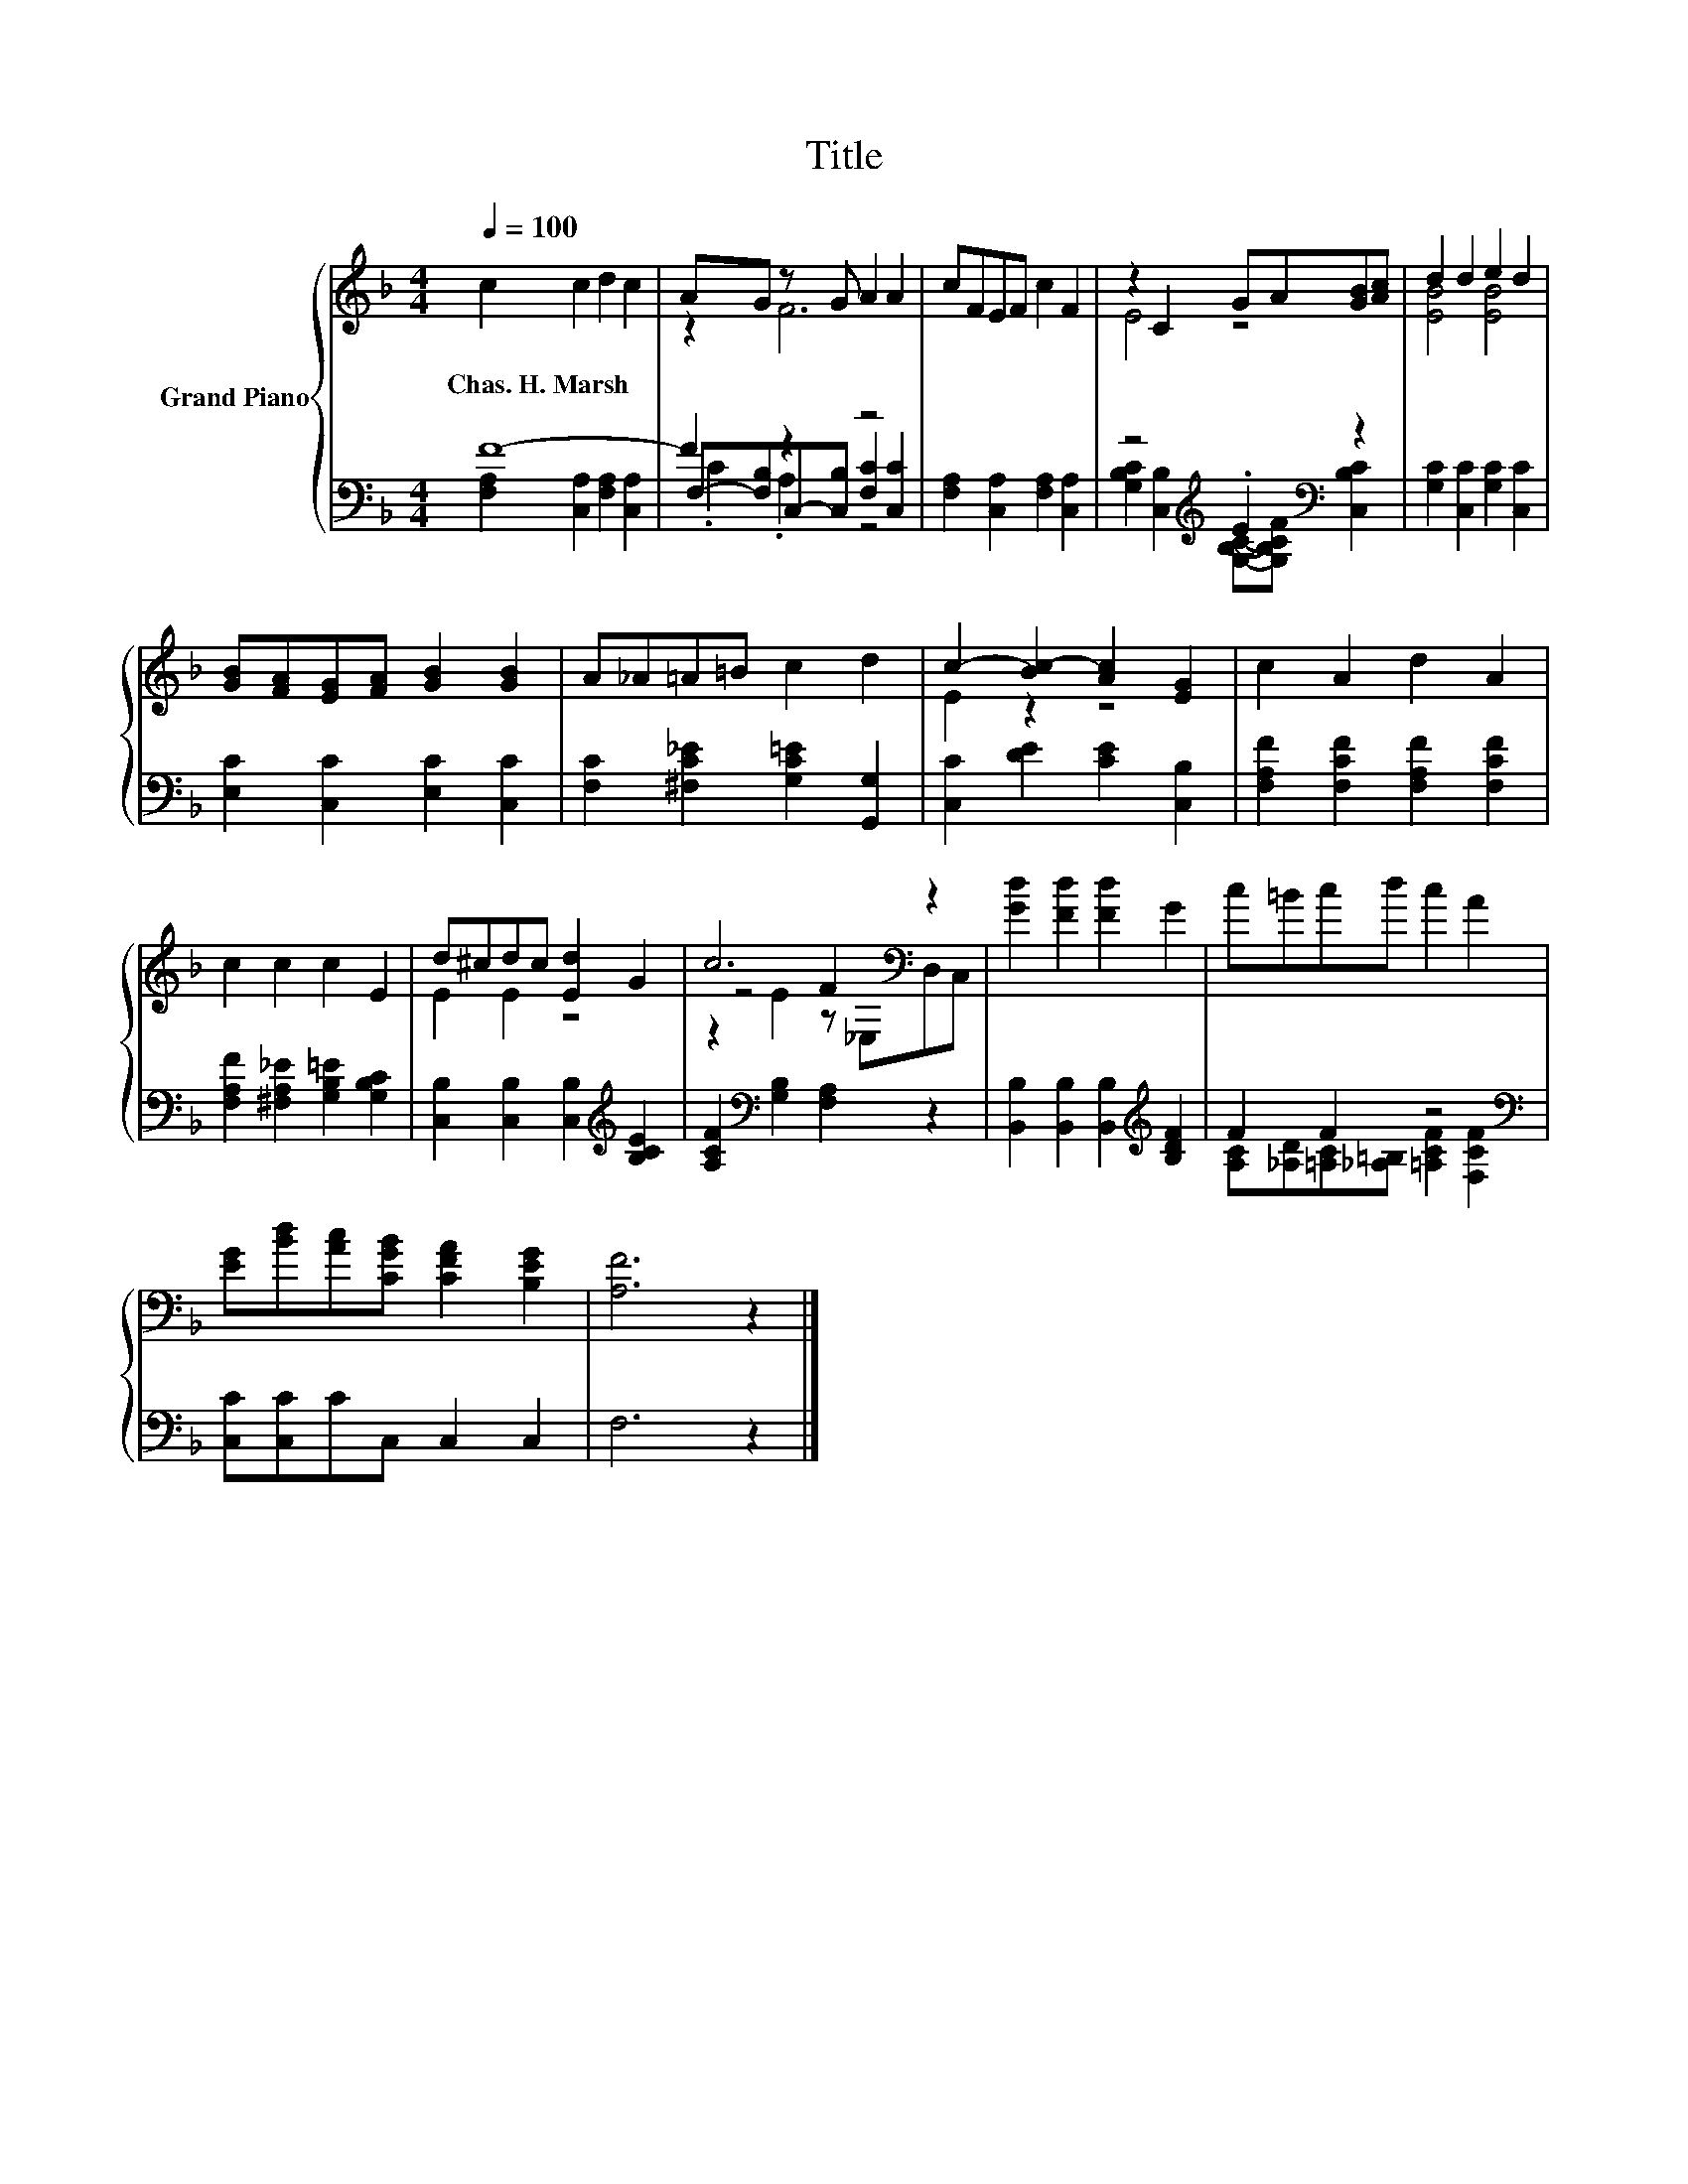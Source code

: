 X:1
T:Title
%%score { ( 1 4 6 ) | ( 2 3 5 ) }
L:1/8
Q:1/4=100
M:4/4
K:F
V:1 treble nm="Grand Piano"
V:4 treble 
V:6 treble 
V:2 bass 
V:3 bass 
V:5 bass 
V:1
 c2 c2 d2 c2 | AG z G A2 A2 | cFEF c2 F2 | z2 C2 GA[GB][Ac] | d2 d2 e2 d2 | %5
w: Chas.~H.~Marsh * * *|||||
 [GB][FA][EG][FA] [GB]2 [GB]2 | A_A=A=B c2 d2 | c2- [Bc-]2 [Ac]2 [EG]2 | c2 A2 d2 A2 | %9
w: ||||
 c2 c2 c2 E2 | d^cdc [Ed]2 G2 | c6[K:bass] z2 | [Gd]2 [Fd]2 [Fd]2 G2 | c=Bcd c2 A2 | %14
w: |||||
 [EG][Bd][Ac][CGB] [CFA]2 [B,EG]2 | [A,F]6 z2 |] %16
w: ||
V:2
 F8- | F2 z2 z4 | [F,A,]2 [C,A,]2 [F,A,]2 [C,A,]2 | z4[K:treble] .E2[K:bass] z2 | %4
 [G,C]2 [C,C]2 [G,C]2 [C,C]2 | [E,C]2 [C,C]2 [E,C]2 [C,C]2 | [F,C]2 [^F,C_E]2 [G,C=E]2 [G,,G,]2 | %7
 [C,C]2 [DE]2 [CE]2 [C,B,]2 | [F,A,F]2 [F,CF]2 [F,A,F]2 [F,CF]2 | %9
 [F,A,F]2 [^F,A,_E]2 [G,B,=E]2 [G,B,C]2 | [C,B,]2 [C,B,]2 [C,B,]2[K:treble] [B,CE]2 | %11
 [A,CF]2[K:bass] [G,B,]2 [F,A,]2 z2 | [B,,B,]2 [B,,B,]2 [B,,B,]2[K:treble] [B,DF]2 | %13
 F2 F2 z4[K:bass] | [C,C][C,C]CC, C,2 C,2 | F,6 z2 |] %16
V:3
 [F,A,]2 [C,A,]2 [F,A,]2 [C,A,]2 | F,-[F,B,]C,-[C,B,] [F,C]2 [C,C]2 | x8 | %3
 x4[K:treble] x2[K:bass] x2 | x8 | x8 | x8 | x8 | x8 | x8 | x6[K:treble] x2 | x2[K:bass] x6 | %12
 x6[K:treble] x2 | x6[K:bass] x2 | x8 | x8 |] %16
V:4
 x8 | z2 F6 | x8 | E4 z4 | [EB]4 [EB]4 | x8 | x8 | E2 z2 z4 | x8 | x8 | E2 E2 z4 | %11
 z4 F2[K:bass] z2 | x8 | x8 | x8 | x8 |] %16
V:5
 x8 | .C2 .A,2 z4 | x8 | [G,B,C]2 [C,B,]2[K:treble] [G,B,C]-[G,B,CF][K:bass] [C,B,C]2 | x8 | x8 | %6
 x8 | x8 | x8 | x8 | x6[K:treble] x2 | x2[K:bass] x6 | x6[K:treble] x2 | %13
 [A,C][_A,D][=A,C][_A,=B,] [=A,CF]2[K:bass] [F,CF]2 | x8 | x8 |] %16
V:6
 x8 | x8 | x8 | x8 | x8 | x8 | x8 | x8 | x8 | x8 | x8 | z2 E2 z[K:bass] _E,D,C, | x8 | x8 | x8 | %15
 x8 |] %16

